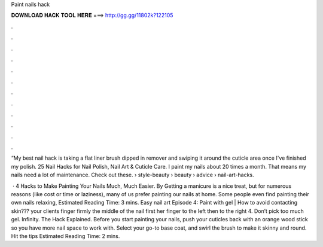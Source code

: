 Paint nails hack



𝐃𝐎𝐖𝐍𝐋𝐎𝐀𝐃 𝐇𝐀𝐂𝐊 𝐓𝐎𝐎𝐋 𝐇𝐄𝐑𝐄 ===> http://gg.gg/11802k?122105



.



.



.



.



.



.



.



.



.



.



.



.

“My best nail hack is taking a flat liner brush dipped in remover and swiping it around the cuticle area once I've finished my polish. 25 Nail Hacks for Nail Polish, Nail Art & Cuticle Care. I paint my nails about 20 times a month. That means my nails need a lot of maintenance. Check out these.  › style-beauty › beauty › advice › nail-art-hacks.

 · 4 Hacks to Make Painting Your Nails Much, Much Easier. By Getting a manicure is a nice treat, but for numerous reasons (like cost or time or laziness), many of us prefer painting our nails at home. Some people even find painting their own nails relaxing, Estimated Reading Time: 3 mins. Easy nail art Episode 4: Paint with gel | How to avoid contacting skin???  your clients finger firmly  the middle of the nail first  her finger to the left then to the right 4. Don’t pick too much gel. Infinity. The Hack Explained. Before you start painting your nails, push your cuticles back with an orange wood stick so you have more nail space to work with. Select your go-to base coat, and swirl the brush to make it skinny and round. Hit the tips Estimated Reading Time: 2 mins.

